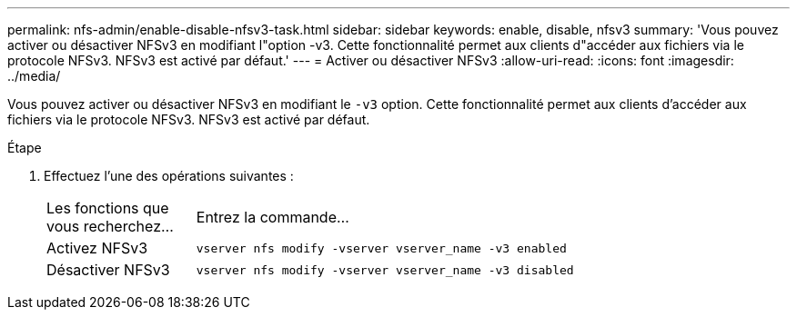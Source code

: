 ---
permalink: nfs-admin/enable-disable-nfsv3-task.html 
sidebar: sidebar 
keywords: enable, disable, nfsv3 
summary: 'Vous pouvez activer ou désactiver NFSv3 en modifiant l"option -v3. Cette fonctionnalité permet aux clients d"accéder aux fichiers via le protocole NFSv3. NFSv3 est activé par défaut.' 
---
= Activer ou désactiver NFSv3
:allow-uri-read: 
:icons: font
:imagesdir: ../media/


[role="lead"]
Vous pouvez activer ou désactiver NFSv3 en modifiant le `-v3` option. Cette fonctionnalité permet aux clients d'accéder aux fichiers via le protocole NFSv3. NFSv3 est activé par défaut.

.Étape
. Effectuez l'une des opérations suivantes :
+
[cols="20,80"]
|===


| Les fonctions que vous recherchez... | Entrez la commande... 


 a| 
Activez NFSv3
 a| 
`vserver nfs modify -vserver vserver_name -v3 enabled`



 a| 
Désactiver NFSv3
 a| 
`vserver nfs modify -vserver vserver_name -v3 disabled`

|===


